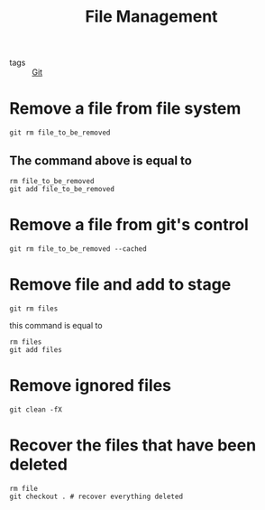:PROPERTIES:
:ID:       954a0e3e-3590-4492-90cc-a92c478cd14f
:END:
#+title: File Management
#+filetags: :Git:

- tags :: [[id:3226a270-adaf-4c39-8f9b-1ead217c8049][Git]]

* Remove a file from file system
#+begin_src 
git rm file_to_be_removed
#+end_src

** The command above is equal to 
#+begin_src 
rm file_to_be_removed
git add file_to_be_removed
#+end_src

* Remove a file from git's control

#+begin_src 
git rm file_to_be_removed --cached
#+end_src

* Remove file and add to stage

#+begin_src 
git rm files
#+end_src

this command is equal to
#+begin_src 
rm files
git add files
#+end_src

* Remove ignored files

#+begin_src 
git clean -fX
#+end_src


* Recover the files that have been deleted
#+begin_src 
rm file
git checkout . # recover everything deleted
#+end_src
